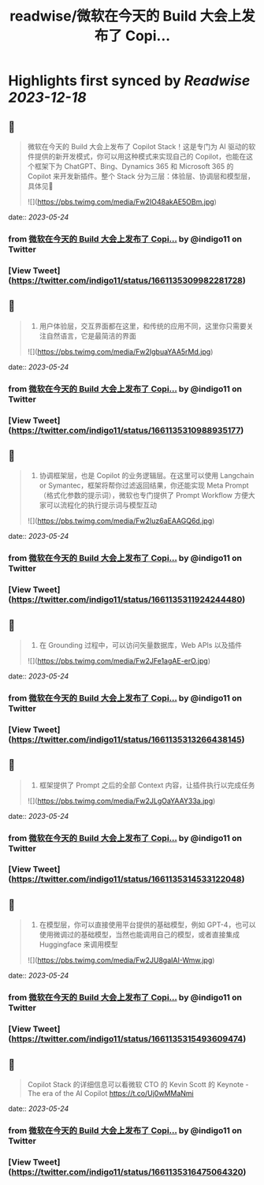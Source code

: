 :PROPERTIES:
:title: readwise/微软在今天的 Build 大会上发布了 Copi...
:END:

:PROPERTIES:
:author: [[indigo11 on Twitter]]
:full-title: "微软在今天的 Build 大会上发布了 Copi..."
:category: [[tweets]]
:url: https://twitter.com/indigo11/status/1661135309982281728
:image-url: https://pbs.twimg.com/profile_images/1521250220067098624/ZhlFfRWZ.png
:END:

* Highlights first synced by [[Readwise]] [[2023-12-18]]
** 📌
#+BEGIN_QUOTE
微软在今天的 Build 大会上发布了 Copilot Stack！这是专门为 AI 驱动的软件提供的新开发模式，你可以用这种模式来实现自己的 Copilot，也能在这个框架下为 ChatGPT、Bing、Dynamics 365 和 Microsoft 365 的 Copilot 来开发新插件。整个 Stack 分为三层：体验层、协调层和模型层，具体见🧵 

![](https://pbs.twimg.com/media/Fw2IO48akAE5OBm.jpg) 
#+END_QUOTE
    date:: [[2023-05-24]]
*** from _微软在今天的 Build 大会上发布了 Copi..._ by @indigo11 on Twitter
*** [View Tweet](https://twitter.com/indigo11/status/1661135309982281728)
** 📌
#+BEGIN_QUOTE
1. 用户体验层，交互界面都在这里，和传统的应用不同，这里你只需要关注自然语言，它是最简洁的界面 

![](https://pbs.twimg.com/media/Fw2IgbuaYAA5rMd.jpg) 
#+END_QUOTE
    date:: [[2023-05-24]]
*** from _微软在今天的 Build 大会上发布了 Copi..._ by @indigo11 on Twitter
*** [View Tweet](https://twitter.com/indigo11/status/1661135310988935177)
** 📌
#+BEGIN_QUOTE
2. 协调框架层，也是 Copilot 的业务逻辑层。在这里可以使用 Langchain or Symantec，框架将帮你过滤返回结果，你还能实现 Meta Prompt（格式化参数的提示词），微软也专门提供了 Prompt Workflow 方便大家可以流程化的执行提示词与模型互动 

![](https://pbs.twimg.com/media/Fw2Iuz6aEAAGQ6d.jpg) 
#+END_QUOTE
    date:: [[2023-05-24]]
*** from _微软在今天的 Build 大会上发布了 Copi..._ by @indigo11 on Twitter
*** [View Tweet](https://twitter.com/indigo11/status/1661135311924244480)
** 📌
#+BEGIN_QUOTE
3. 在 Grounding 过程中，可以访问矢量数据库，Web APIs 以及插件 

![](https://pbs.twimg.com/media/Fw2JFe1agAE-erO.jpg) 
#+END_QUOTE
    date:: [[2023-05-24]]
*** from _微软在今天的 Build 大会上发布了 Copi..._ by @indigo11 on Twitter
*** [View Tweet](https://twitter.com/indigo11/status/1661135313266438145)
** 📌
#+BEGIN_QUOTE
4. 框架提供了 Prompt 之后的全部 Context 内容，让插件执行以完成任务 

![](https://pbs.twimg.com/media/Fw2JLgOaYAAY33a.jpg) 
#+END_QUOTE
    date:: [[2023-05-24]]
*** from _微软在今天的 Build 大会上发布了 Copi..._ by @indigo11 on Twitter
*** [View Tweet](https://twitter.com/indigo11/status/1661135314533122048)
** 📌
#+BEGIN_QUOTE
5. 在模型层，你可以直接使用平台提供的基础模型，例如 GPT-4，也可以使用微调过的基础模型，当然也能调用自己的模型，或者直接集成 Huggingface 来调用模型 

![](https://pbs.twimg.com/media/Fw2JU8gaIAI-Wmw.jpg) 
#+END_QUOTE
    date:: [[2023-05-24]]
*** from _微软在今天的 Build 大会上发布了 Copi..._ by @indigo11 on Twitter
*** [View Tweet](https://twitter.com/indigo11/status/1661135315493609474)
** 📌
#+BEGIN_QUOTE
Copilot Stack 的详细信息可以看微软 CTO 的 Kevin Scott 的 Keynote - The era of the AI Copilot
https://t.co/Uj0wMMaNmi 
#+END_QUOTE
    date:: [[2023-05-24]]
*** from _微软在今天的 Build 大会上发布了 Copi..._ by @indigo11 on Twitter
*** [View Tweet](https://twitter.com/indigo11/status/1661135316475064320)